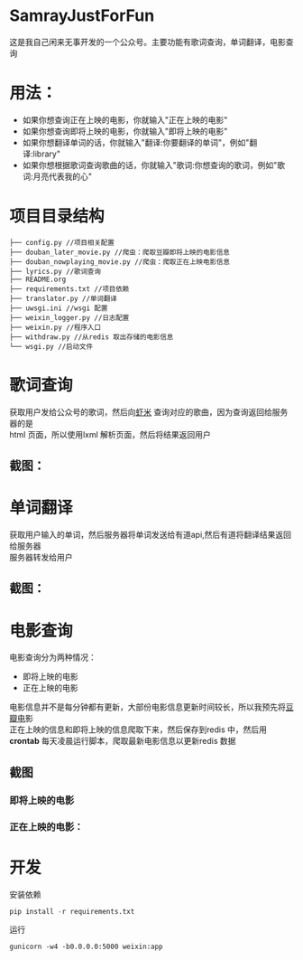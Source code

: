 #+OPTIONS:     H:3 num:nil toc:nil \n:nil ::t |:t ^:nil -:nil f:t *:t <:t
* SamrayJustForFun
  这是我自己闲来无事开发的一个公众号。主要功能有歌词查询，单词翻译，电影查询
* 用法：
  + 如果你想查询正在上映的电影，你就输入"正在上映的电影"
  + 如果你想查询即将上映的电影，你就输入"即将上映的电影"
  + 如果你想翻译单词的话，你就输入"翻译:你要翻译的单词"，例如"翻译:library"
  + 如果你想根据歌词查询歌曲的话，你就输入"歌词:你想查询的歌词，例如"歌词:月亮代表我的心"
* 项目目录结构
  #+BEGIN_SRC 
├── config.py //项目相关配置
├── douban_later_movie.py //爬虫：爬取豆瓣即将上映的电影信息
├── douban_nowplaying_movie.py //爬虫：爬取正在上映电影信息
├── lyrics.py //歌词查询
├── README.org 
├── requirements.txt //项目依赖
├── translator.py //单词翻译
├── uwsgi.ini //wsgi 配置
├── weixin_logger.py //日志配置
├── weixin.py //程序入口
├── withdraw.py //从redis 取出存储的电影信息
└── wsgi.py //启动文件
  #+END_SRC
* 歌词查询 
  获取用户发给公众号的歌词，然后向[[http://www.xiami.com/][虾米]] 查询对应的歌曲，因为查询返回给服务器的是\\
  html 页面，所以使用lxml 解析页面，然后将结果返回用户
** 截图：
   [[./images/lyric.jpg]]
* 单词翻译
  获取用户输入的单词，然后服务器将单词发送给有道api,然后有道将翻译结果返回给服务器\\
  服务器转发给用户
** 截图：
   [[./images/translate.jpg]]
* 电影查询
  电影查询分为两种情况：
  + 即将上映的电影
  + 正在上映的电影
  电影信息并不是每分钟都有更新，大部份电影信息更新时间较长，所以我预先将[[https://movie.douban.com/later/guangzhou/][豆瓣电]]影 \\
  正在上映的信息和即将上映的信息爬取下来，然后保存到redis 中，然后用 *crontab* 
  每天凌晨运行脚本，爬取最新电影信息以更新redis 数据
** 截图
*** 即将上映的电影
    [[./images/upcoming.jpg]]
*** 正在上映的电影：
    [[./images/playing.jpg]]
* 开发
  安装依赖
  #+BEGIN_SRC python
    pip install -r requirements.txt
  #+END_SRC
  运行
  #+BEGIN_SRC shell
    gunicorn -w4 -b0.0.0.0:5000 weixin:app
  #+END_SRC
